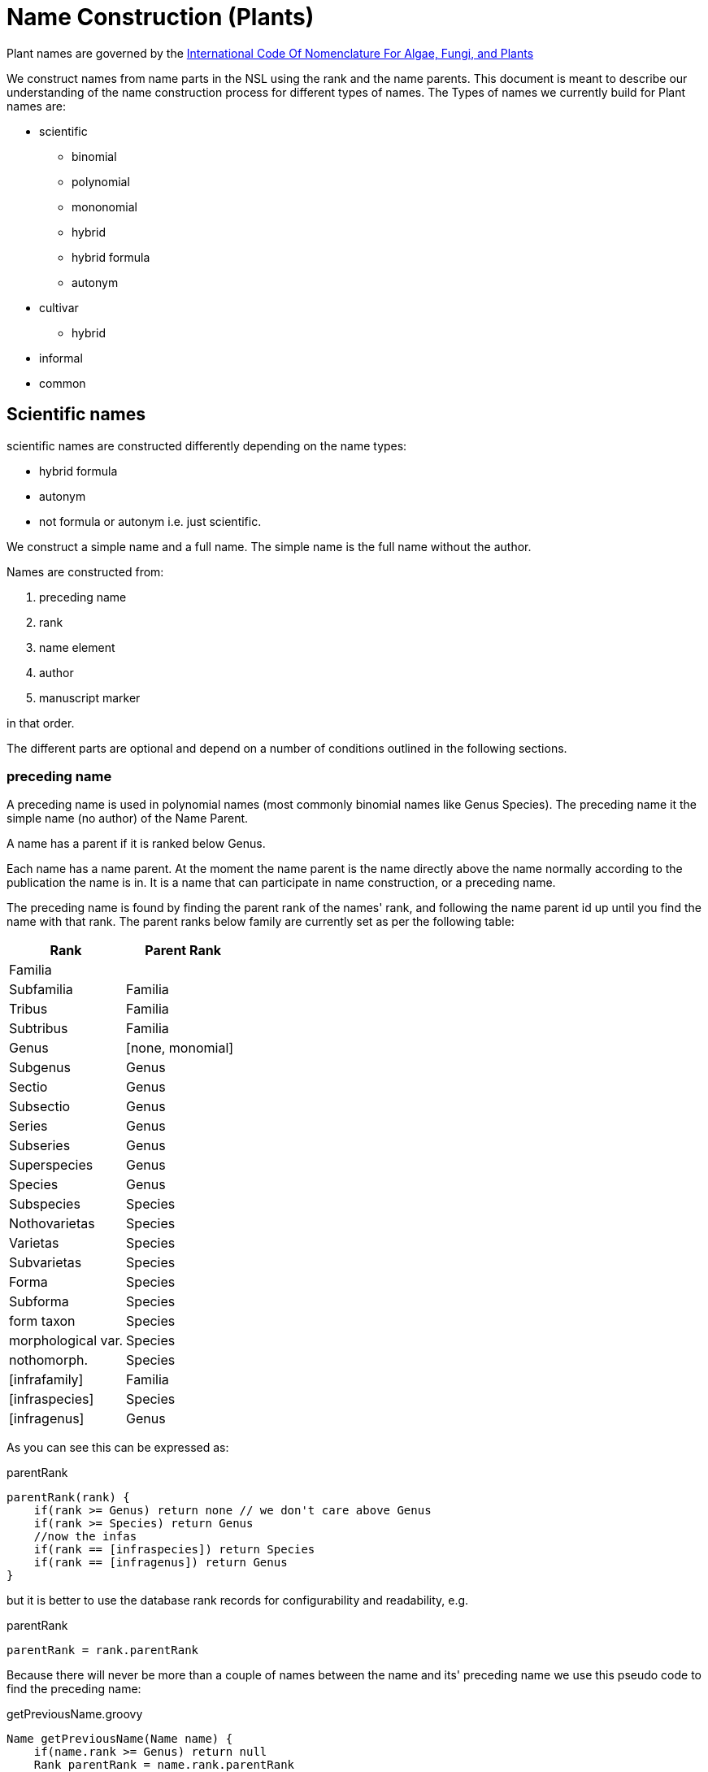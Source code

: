= Name Construction (Plants)

Plant names are governed by the http://www.iapt-taxon.org/nomen/main.php?page=title[International Code Of Nomenclature
For Algae, Fungi, and Plants]

We construct names from name parts in the NSL using the rank and the name parents. This document is meant to describe
our understanding of the name construction process for different types of names. The Types of names we currently build
for Plant names are:

* scientific
  - binomial
  - polynomial
  - mononomial
  - hybrid
  - hybrid formula
  - autonym
* cultivar
  - hybrid
* informal
* common

== Scientific names

scientific names are constructed differently depending on the name types:

* hybrid formula
* autonym
* not formula or autonym i.e. just scientific.

We construct a simple name and a full name. The simple name is the full name without the author.

Names are constructed from:

. preceding name
. rank
. name element
. author
. manuscript marker

in that order.

The different parts are optional and depend on a number of conditions outlined in the following sections.

=== preceding name

A preceding name is used in polynomial names (most commonly binomial names like Genus Species).
The preceding name it the simple name (no author) of the Name Parent.

A name has a parent if it is ranked below Genus.

Each name has a name parent. At the moment the name parent is the name directly above the name normally according to the
publication the name is in. It is a name that can participate in name construction, or a preceding name.

The preceding name is found by finding the parent rank of the names' rank, and following the name parent id up until
you find the name with that rank. The parent ranks below family are currently set as per the following table:

|===
| Rank | Parent Rank

|Familia|
|Subfamilia|Familia
|Tribus|Familia
|Subtribus|Familia
|Genus| [none, monomial]
|Subgenus|Genus
|Sectio|Genus
|Subsectio|Genus
|Series|Genus
|Subseries|Genus
|Superspecies|Genus
|Species|Genus
|Subspecies|Species
|Nothovarietas|Species
|Varietas|Species
|Subvarietas|Species
|Forma|Species
|Subforma|Species
|form taxon|Species
|morphological var.|Species
|nothomorph.|Species
|[infrafamily]|Familia
|[infraspecies]|Species
|[infragenus]|Genus

|===

As you can see this can be expressed as:

[source]
.parentRank
----
parentRank(rank) {
    if(rank >= Genus) return none // we don't care above Genus
    if(rank >= Species) return Genus
    //now the infas
    if(rank == [infraspecies]) return Species
    if(rank == [infragenus]) return Genus
}
----

but it is better to use the database rank records for configurability and readability, e.g.

[source]
.parentRank
----
parentRank = rank.parentRank
----

Because there will never be more than a couple of names between the name and its' preceding name we use this pseudo code
to find the preceding name:

[source,groovy]
.getPreviousName.groovy
----
Name getPreviousName(Name name) {
    if(name.rank >= Genus) return null
    Rank parentRank = name.rank.parentRank
    Name prev = name.parent
    while (prev && prev.rank < parentRank) {
        prev = prev.parent
    }
    if(prev.rank = parentRank) {
        return prev
    }
    return null
}
----

==== hybrid formula

The preceding name for a hybrid formula name is the name parent.

=== Rank



